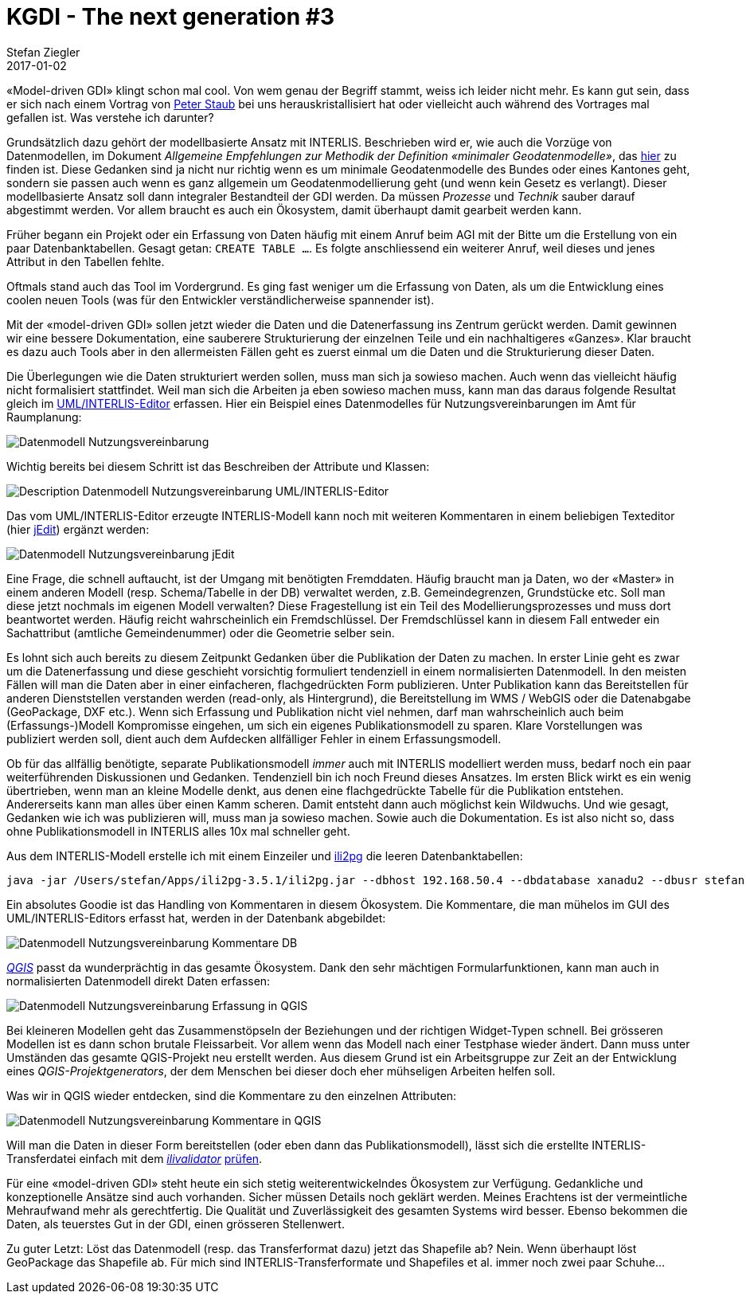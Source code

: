 = KGDI - The next generation #3
Stefan Ziegler
2017-01-02
:jbake-type: post
:jbake-status: published
:jbake-tags: KGDI,GDI,INTERLIS,Java,ili2pg,ilivalidator,know your gdi
:idprefix:

&laquo;Model-driven GDI&raquo; klingt schon mal cool. Von wem genau der Begriff stammt, weiss ich leider nicht mehr. Es kann gut sein, dass er sich nach einem Vortrag von https://twitter.com/gl_geoportal[Peter Staub] bei uns herauskristallisiert hat oder vielleicht auch während des Vortrages mal gefallen ist. Was verstehe ich darunter?

Grundsätzlich dazu gehört der modellbasierte Ansatz mit INTERLIS. Beschrieben wird er, wie auch die Vorzüge von Datenmodellen, im Dokument _Allgemeine Empfehlungen zur Methodik der Definition &laquo;minimaler Geodatenmodelle&raquo;_, das https://www.geo.admin.ch/de/geoinformation-schweiz/geobasisdaten/geodatenmodelle.html[hier] zu finden ist. Diese Gedanken sind ja nicht nur richtig wenn es um minimale Geodatenmodelle des Bundes oder eines Kantones geht, sondern sie passen auch wenn es ganz allgemein um Geodatenmodellierung geht (und wenn kein Gesetz es verlangt). Dieser modellbasierte Ansatz soll dann integraler Bestandteil der GDI werden. Da müssen _Prozesse_ und _Technik_ sauber darauf abgestimmt werden. Vor allem braucht es auch ein Ökosystem, damit überhaupt damit gearbeit werden kann.

Früher begann ein Projekt oder ein Erfassung von Daten häufig mit einem Anruf beim AGI mit der Bitte um die Erstellung von ein paar Datenbanktabellen. Gesagt getan: `CREATE TABLE ...`. Es folgte anschliessend ein weiterer Anruf, weil dieses und jenes Attribut in den Tabellen fehlte. 

Oftmals stand auch das Tool im Vordergrund. Es ging fast weniger um die Erfassung von Daten, als um die Entwicklung eines coolen neuen Tools (was für den Entwickler verständlicherweise spannender ist).

Mit der &laquo;model-driven GDI&raquo; sollen jetzt wieder die Daten und die Datenerfassung ins Zentrum gerückt werden. Damit gewinnen wir eine bessere Dokumentation, eine sauberere Strukturierung der einzelnen Teile und ein nachhaltigeres &laquo;Ganzes&raquo;. Klar braucht es dazu auch Tools aber in den allermeisten Fällen geht es zuerst einmal um die Daten und die Strukturierung dieser Daten.

Die Überlegungen wie die Daten strukturiert werden sollen, muss man sich ja sowieso machen. Auch wenn das vielleicht häufig nicht formalisiert stattfindet. Weil man sich die Arbeiten ja eben sowieso machen muss, kann man das daraus folgende Resultat gleich im http://www.umleditor.org/[UML/INTERLIS-Editor] erfassen. Hier ein Beispiel eines Datenmodelles für Nutzungsvereinbarungen im Amt für Raumplanung:

image::../../../../../images/kgdi_the_next_generation_p3/dm_nutzungsvereinbarung.png[alt="Datenmodell Nutzungsvereinbarung", align="center"]

Wichtig bereits bei diesem Schritt ist das Beschreiben der Attribute und Klassen:

image::../../../../../images/kgdi_the_next_generation_p3/dm_nutzungsvereinbarung_description_umleditor.png[alt="Description Datenmodell Nutzungsvereinbarung UML/INTERLIS-Editor", align="center"]

Das vom UML/INTERLIS-Editor erzeugte INTERLIS-Modell kann noch mit weiteren Kommentaren in einem beliebigen Texteditor (hier http://www.jedit.org/[jEdit]) ergänzt werden:

image::../../../../../images/kgdi_the_next_generation_p3/dm_nutzungsvereinbarung_jedit.png[alt="Datenmodell Nutzungsvereinbarung jEdit", align="center"]

Eine Frage, die schnell auftaucht, ist der Umgang mit benötigten Fremddaten. Häufig braucht man ja Daten, wo der &laquo;Master&raquo; in einem anderen Modell (resp. Schema/Tabelle in der DB) verwaltet werden, z.B. Gemeindegrenzen, Grundstücke etc. Soll man diese jetzt nochmals im eigenen Modell verwalten? Diese Fragestellung ist ein Teil des Modellierungsprozesses und muss dort beantwortet werden. Häufig reicht wahrscheinlich ein Fremdschlüssel. Der Fremdschlüssel kann in diesem Fall entweder ein Sachattribut (amtliche Gemeindenummer) oder die Geometrie selber sein. 

Es lohnt sich auch bereits zu diesem Zeitpunkt Gedanken über die Publikation der Daten zu machen. In erster Linie geht es zwar um die Datenerfassung und diese geschieht vorsichtig formuliert tendenziell in einem normalisierten Datenmodell. In den meisten Fällen will man die Daten aber in einer einfacheren, flachgedrückten Form publizieren. Unter Publikation kann das Bereitstellen für anderen Dienststellen verstanden werden (read-only, als Hintergrund), die Bereitstellung im WMS / WebGIS oder die Datenabgabe (GeoPackage, DXF etc.). Wenn sich Erfassung und Publikation nicht viel nehmen, darf man wahrscheinlich auch beim (Erfassungs-)Modell Kompromisse eingehen, um sich ein eigenes Publikationsmodell zu sparen. Klare Vorstellungen was publiziert werden soll, dient auch dem Aufdecken allfälliger Fehler in einem Erfassungsmodell.

Ob für das allfällig benötigte, separate Publikationsmodell _immer_ auch mit INTERLIS modelliert werden muss, bedarf noch ein paar weiterführenden Diskussionen und Gedanken. Tendenziell bin ich noch Freund dieses Ansatzes. Im ersten Blick wirkt es ein wenig übertrieben, wenn man an kleine Modelle denkt, aus denen eine flachgedrückte Tabelle für die Publikation entstehen. Andererseits kann man alles über einen Kamm scheren. Damit entsteht dann auch möglichst kein Wildwuchs. Und wie gesagt, Gedanken wie ich was publizieren will, muss man ja sowieso machen. Sowie auch die Dokumentation. Es ist also nicht so, dass ohne Publikationsmodell in INTERLIS alles 10x mal schneller geht. 

Aus dem INTERLIS-Modell erstelle ich mit einem Einzeiler und http://www.eisenhutinformatik.ch/interlis/ili2pg/[ili2pg] die leeren Datenbanktabellen:

[source,xml,linenums]
----
java -jar /Users/stefan/Apps/ili2pg-3.5.1/ili2pg.jar --dbhost 192.168.50.4 --dbdatabase xanadu2 --dbusr stefan --dbpwd ziegler12 --dbschema arp_nutzungsvereinbarungen --disableValidation --nameByTopic --sqlEnableNull --createGeomIdx --createFkIdx --strokeArcs --models SO_ARP_Nutzungsvereinbarung_20160726 --modeldir "http://models.geo.admin.ch/;." --defaultSrsCode 2056 --schemaimport
----

Ein absolutes Goodie ist das Handling von Kommentaren in diesem Ökosystem. Die Kommentare, die man mühelos im GUI des UML/INTERLIS-Editors erfasst hat, werden in der Datenbank abgebildet:

image::../../../../../images/kgdi_the_next_generation_p3/dm_nutzungsvereinbarung_description_postico.png[alt="Datenmodell Nutzungsvereinbarung Kommentare DB", align="center"]

http://qgis.org/[_QGIS_] passt da wunderprächtig in das gesamte Ökosystem. Dank den sehr mächtigen Formularfunktionen, kann man auch in normalisierten Datenmodell direkt Daten erfassen:

image::../../../../../images/kgdi_the_next_generation_p3/dm_nutzungsvereinbarung_erfassung_qgis.png[alt="Datenmodell Nutzungsvereinbarung Erfassung in QGIS", align="center"]

Bei kleineren Modellen geht das Zusammenstöpseln der Beziehungen und der richtigen Widget-Typen schnell. Bei grösseren Modellen ist es dann schon brutale Fleissarbeit. Vor allem wenn das Modell nach einer Testphase wieder ändert. Dann muss unter Umständen das gesamte QGIS-Projekt neu erstellt werden. Aus diesem Grund ist ein Arbeitsgruppe zur Zeit an der Entwicklung eines _QGIS-Projektgenerators_, der dem Menschen bei dieser doch eher mühseligen Arbeiten helfen soll.

Was wir in QGIS wieder entdecken, sind die Kommentare zu den einzelnen Attributen:

image::../../../../../images/kgdi_the_next_generation_p3/dm_nutzungsvereinbarung_description_qgis.png[alt="Datenmodell Nutzungsvereinbarung Kommentare in QGIS", align="center"]

Will man die Daten in dieser Form bereitstellen (oder eben dann das Publikationsmodell), lässt sich die erstellte INTERLIS-Transferdatei einfach mit dem https://github.com/claeis/ilivalidator[_ilivalidator_] https://interlis2.ch/ilivalidator/[prüfen].

Für eine &laquo;model-driven GDI&raquo; steht heute ein sich stetig weiterentwickelndes Ökosystem zur Verfügung. Gedankliche und konzeptionelle Ansätze sind auch vorhanden. Sicher müssen Details noch geklärt werden. Meines Erachtens ist der vermeintliche Mehraufwand mehr als gerechtfertig. Die Qualität und Zuverlässigkeit des gesamten Systems wird besser. Ebenso bekommen die Daten, als teuerstes Gut in der GDI, einen grösseren Stellenwert.

Zu guter Letzt: Löst das Datenmodell (resp. das Transferformat dazu) jetzt das Shapefile ab? Nein. Wenn überhaupt löst GeoPackage das Shapefile ab. Für mich sind INTERLIS-Transferformate und Shapefiles et al. immer noch zwei paar Schuhe...